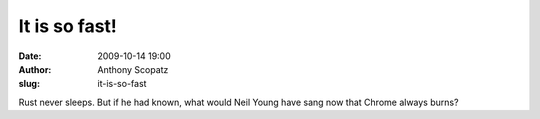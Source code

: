 It is so fast!
##############
:date: 2009-10-14 19:00
:author: Anthony Scopatz
:slug: it-is-so-fast

Rust never sleeps. But if he had known, what would Neil Young have sang
now that Chrome always burns?
